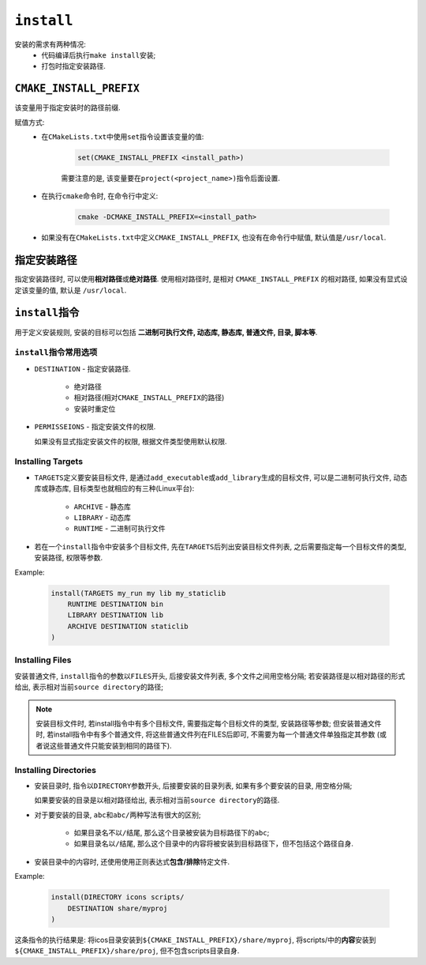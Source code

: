 ``install``
============


安装的需求有两种情况:
    - 代码编译后执行\ ``make install``\ 安装;
    - 打包时指定安装路径.


``CMAKE_INSTALL_PREFIX``
-------------------------

该变量用于指定安装时的路径前缀.

赋值方式:
    * 在\ ``CMakeLists.txt``\ 中使用\ ``set``\ 指令设置该变量的值:

        .. code-block:: cmake

            set(CMAKE_INSTALL_PREFIX <install_path>)
        
        需要注意的是, 该变量要在\ ``project(<project_name>)``\ 指令后面设置.

    * 在执行\ ``cmake``\ 命令时, 在命令行中定义:

          .. code-block:: sh

              cmake -DCMAKE_INSTALL_PREFIX=<install_path>

    * 如果没有在\ ``CMakeLists.txt``\ 中定义\ ``CMAKE_INSTALL_PREFIX``, 也没有在命令行中赋值, 默认值是\ ``/usr/local``.


指定安装路径
-------------

指定安装路径时, 可以使用\ **相对路径**\ 或\ **绝对路径**\ .
使用相对路径时, 是相对 ``CMAKE_INSTALL_PREFIX`` 的相对路径, 如果没有显式设定该变量的值, 默认是 ``/usr/local``.


``install``\ 指令
-----------------

用于定义安装规则, 安装的目标可以包括 **二进制可执行文件, 动态库, 静态库, 普通文件, 目录, 脚本等**.


``install``\ 指令常用选项
^^^^^^^^^^^^^^^^^^^^^^^^^

* ``DESTINATION`` - 指定安装路径.

    + 绝对路径
    + 相对路径(相对\ ``CMAKE_INSTALL_PREFIX``\ 的路径)
    + 安装时重定位

* ``PERMISSEIONS`` - 指定安装文件的权限.

  如果没有显式指定安装文件的权限, 根据文件类型使用默认权限.

Installing Targets
^^^^^^^^^^^^^^^^^^^

* ``TARGETS``\ 定义要安装目标文件, 是通过\ ``add_executable``\ 或\ ``add_library``\ 生成的目标文件, 可以是二进制可执行文件, 动态库或静态库, 目标类型也就相应的有三种(Linux平台):

    + ``ARCHIVE`` - 静态库
    + ``LIBRARY`` - 动态库
    + ``RUNTIME`` - 二进制可执行文件

* 若在一个\ ``install``\ 指令中安装多个目标文件, 先在\ ``TARGETS``\ 后列出安装目标文件列表, 之后需要指定每一个目标文件的类型, 安装路径, 权限等参数.


Example:

    .. code-block:: cmake

        install(TARGETS my_run my lib my_staticlib
            RUNTIME DESTINATION bin
            LIBRARY DESTINATION lib
            ARCHIVE DESTINATION staticlib
        )

Installing Files
^^^^^^^^^^^^^^^^^

安装普通文件, ``install``\ 指令的参数以\ ``FILES``\ 开头, 后接安装文件列表, 多个文件之间用空格分隔;
若安装路径是以相对路径的形式给出, 表示相对当前\ ``source directory``\ 的路径;

.. note::

    安装目标文件时, 若install指令中有多个目标文件, 需要指定每个目标文件的类型, 安装路径等参数;
    但安装普通文件时, 若install指令中有多个普通文件, 将这些普通文件列在FILES后即可, 不需要为每一个普通文件单独指定其参数
    (或者说这些普通文件只能安装到相同的路径下).

Installing Directories
^^^^^^^^^^^^^^^^^^^^^^^

* 安装目录时, 指令以\ ``DIRECTORY``\ 参数开头, 后接要安装的目录列表, 如果有多个要安装的目录, 用空格分隔;

  如果要安装的目录是以相对路径给出, 表示相对当前\ ``source directory``\ 的路径.

* 对于要安装的目录, ``abc``\ 和\ ``abc/``\ 两种写法有很大的区别;

    * 如果目录名不以\ ``/``\ 结尾, 那么这个目录被安装为目标路径下的\ ``abc``; 
    * 如果目录名以\ ``/``\ 结尾, 那么这个目录中的内容将被安装到目标路径下，但不包括这个路径自身.

* 安装目录中的内容时, 还使用使用正则表达式\ **包含/排除**\ 特定文件.


Example:

    .. code-block:: cmake

        install(DIRECTORY icons scripts/
            DESTINATION share/myproj
        )

这条指令的执行结果是:
将icos目录安装到\ ``${CMAKE_INSTALL_PREFIX}/share/myproj``, 将scripts/中的\ **内容**\ 安装到\ ``${CMAKE_INSTALL_PREFIX}/share/proj``, 但不包含scripts目录自身.

